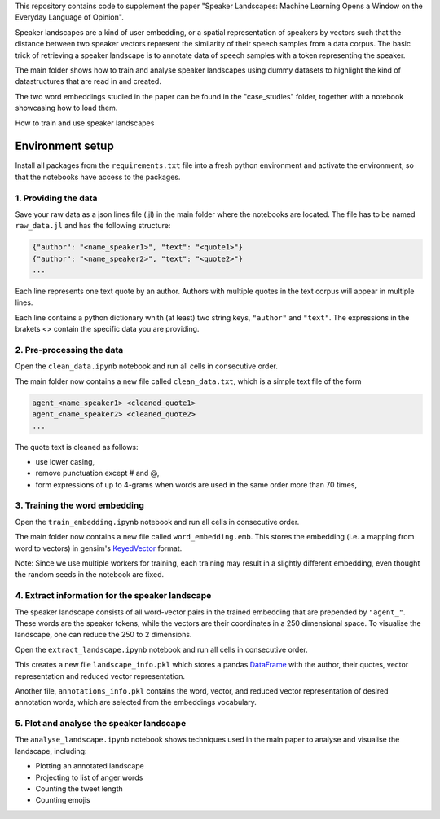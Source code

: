 This repository contains code to supplement the paper "Speaker Landscapes: Machine Learning Opens a Window on the Everyday Language of Opinion".

Speaker landscapes are a kind of user embedding, or a spatial representation of speakers by vectors such that the distance between two speaker vectors represent the similarity of their speech samples from a data corpus. The basic trick of retrieving a speaker landscape is to annotate data of speech samples with a token representing the speaker.

The main folder shows how to train and analyse speaker landscapes using dummy datasets to highlight the kind of datastructures that are read in and created. 

The two word embeddings studied in the paper can be found in the "case_studies" folder, together with a notebook showcasing how to load them.


How to train and use speaker landscapes

Environment setup
--------------------

Install all packages from the ``requirements.txt`` file into a fresh python environment and activate the environment, so that the notebooks have access to the packages.

1. Providing the data
*********************

Save your raw data as a json lines file (.jl) in the main folder where the notebooks are located. The file has to be named ``raw_data.jl`` and has the following structure:

.. code-block:: python

  {"author": "<name_speaker1>", "text": "<quote1>"}
  {"author": "<name_speaker2>", "text": "<quote2>"}
  ...


Each line represents one text quote by an author. Authors with multiple quotes in the text corpus will appear in multiple lines. 

Each line contains a python dictionary whith (at least) two string keys, ``"author"`` and ``"text"``. The expressions in the brakets <> contain the specific data you are providing.

2. Pre-processing the data
**************************

Open the ``clean_data.ipynb`` notebook and run all cells in consecutive order.

The main folder now contains a new file called ``clean_data.txt``, which is a simple text file of the form

.. code-block:: python

  agent_<name_speaker1> <cleaned_quote1> 
  agent_<name_speaker2> <cleaned_quote2>
  ...

The quote text is cleaned as follows:

* use lower casing,
* remove punctuation except # and @,
* form expressions of up to 4-grams when words are used in the same order more than 70 times,

3. Training the word embedding
******************************

Open the ``train_embedding.ipynb`` notebook and run all cells in consecutive order.

The main folder now contains a new file called ``word_embedding.emb``. This stores the embedding (i.e. a mapping from word to vectors) 
in gensim's `KeyedVector <https://radimrehurek.com/gensim/models/keyedvectors.html>`_ format. 

Note: Since we use multiple workers for training, each training may result in a slightly different embedding, even thought the random seeds in the notebook are fixed. 


4. Extract information for the speaker landscape
************************************************

The speaker landscape consists of all word-vector pairs in the trained embedding that are prepended by ``"agent_"``. These words are the speaker tokens, while the vectors are their coordinates in a 250 dimensional space. To visualise the landscape, one can reduce the 250 to 2 dimensions. 

Open the ``extract_landscape.ipynb`` notebook and run all cells in consecutive order.

This creates a new file ``landscape_info.pkl`` which stores a pandas `DataFrame <https://pandas.pydata.org/docs/reference/api/pandas.DataFrame.html>`_ with the author, their quotes, vector representation and reduced vector representation. 

Another file, ``annotations_info.pkl`` contains the word, vector, and reduced vector representation of desired annotation words, which are selected from the embeddings vocabulary. 

5. Plot and analyse the speaker landscape
*****************************************

The ``analyse_landscape.ipynb`` notebook shows techniques used in the main paper to analyse and visualise the landscape, including:

* Plotting an annotated landscape
* Projecting to list of anger words
* Counting the tweet length
* Counting emojis
